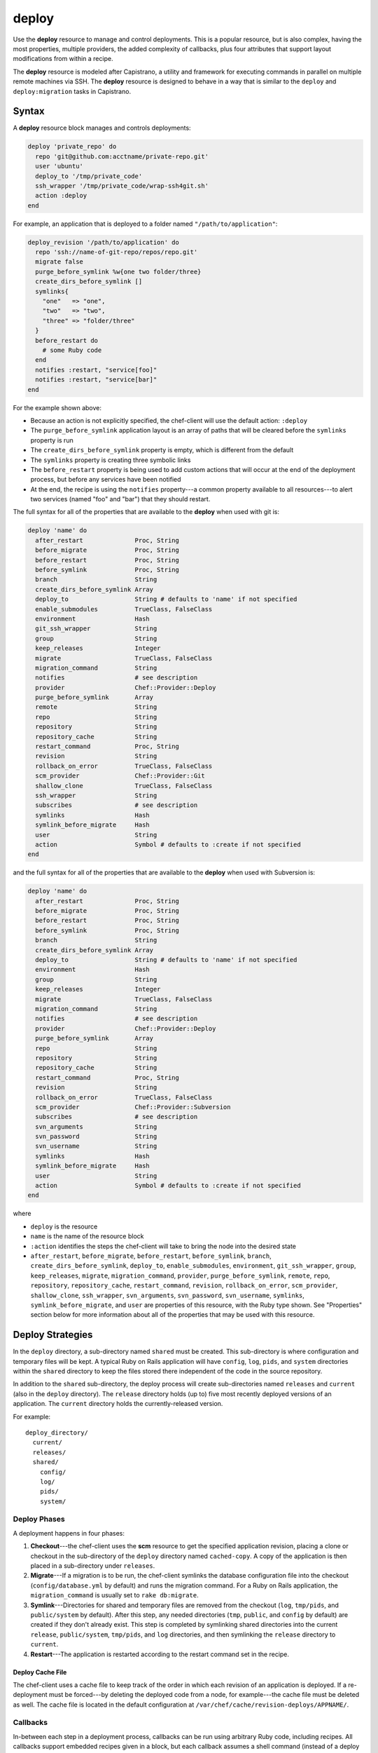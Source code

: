 

=====================================================
deploy
=====================================================

.. tag resource_deploy_24

Use the **deploy** resource to manage and control deployments. This is a popular resource, but is also complex, having the most properties, multiple providers, the added complexity of callbacks, plus four attributes that support layout modifications from within a recipe.

.. end_tag

.. tag resource_deploy_capistrano

The **deploy** resource is modeled after Capistrano, a utility and framework for executing commands in parallel on multiple remote machines via SSH. The **deploy** resource is designed to behave in a way that is similar to the ``deploy`` and ``deploy:migration`` tasks in Capistrano.

.. Kept, but commented out.
.. .. list-table::
..    :widths: 200 300
..    :header-rows: 1
.. 
..    * - Task
..      - Description
..    * - ``deploy``
..      - The ``deploy`` task is used to deploy a project. This task first calls ``update``, which calls ``update_code`` to copy the project to its deployed location, which calls ``finalize_update`` to touch up the released code. After ``update`` is finished, ``create_symlink`` is called to update symlinks. And then ``restart`` is called to restart the application. 
..    * - ``deploy:migrations``
..      - The ``deploy:migrations`` task is used to deploy and run migrations. This task is similar to the ``deploy`` task, but with the ``migrate`` task running between ``update_code`` and ``create_symlink``.
..  
.. .. note:: In Capistrano, the ``deploy:cleanup`` task is used to define the cleanup steps; in Chef, cleanup is handled automatically.

.. end_tag

Syntax
=====================================================
.. tag 6_summary

A **deploy** resource block manages and controls deployments:

.. code-block:: ruby

   deploy 'private_repo' do
     repo 'git@github.com:acctname/private-repo.git'
     user 'ubuntu'
     deploy_to '/tmp/private_code'
     ssh_wrapper '/tmp/private_code/wrap-ssh4git.sh'
     action :deploy
   end

For example, an application that is deployed to a folder named ``"/path/to/application"``:

.. code-block:: ruby

   deploy_revision '/path/to/application' do
     repo 'ssh://name-of-git-repo/repos/repo.git'
     migrate false
     purge_before_symlink %w{one two folder/three}
     create_dirs_before_symlink []
     symlinks{
       "one"   => "one",
       "two"   => "two",
       "three" => "folder/three"
     }
     before_restart do
       # some Ruby code
     end
     notifies :restart, "service[foo]"
     notifies :restart, "service[bar]"
   end

For the example shown above:

* Because an action is not explicitly specified, the chef-client will use the default action: ``:deploy``
* The ``purge_before_symlink`` application layout is an array of paths that will be cleared before the ``symlinks`` property is run
* The ``create_dirs_before_symlink`` property is empty, which is different from the default
* The ``symlinks`` property is creating three symbolic links
* The ``before_restart`` property is being used to add custom actions that will occur at the end of the deployment process, but before any services have been notified
* At the end, the recipe is using the ``notifies`` property---a common property available to all resources---to alert two services (named "foo" and "bar") that they should restart.

The full syntax for all of the properties that are available to the **deploy** when used with git is:

.. code-block:: ruby

   deploy 'name' do
     after_restart              Proc, String
     before_migrate             Proc, String
     before_restart             Proc, String
     before_symlink             Proc, String
     branch                     String
     create_dirs_before_symlink Array
     deploy_to                  String # defaults to 'name' if not specified
     enable_submodules          TrueClass, FalseClass
     environment                Hash
     git_ssh_wrapper            String
     group                      String
     keep_releases              Integer
     migrate                    TrueClass, FalseClass
     migration_command          String
     notifies                   # see description
     provider                   Chef::Provider::Deploy
     purge_before_symlink       Array
     remote                     String
     repo                       String
     repository                 String
     repository_cache           String
     restart_command            Proc, String
     revision                   String
     rollback_on_error          TrueClass, FalseClass
     scm_provider               Chef::Provider::Git
     shallow_clone              TrueClass, FalseClass
     ssh_wrapper                String
     subscribes                 # see description
     symlinks                   Hash
     symlink_before_migrate     Hash
     user                       String
     action                     Symbol # defaults to :create if not specified
   end

and the full syntax for all of the properties that are available to the **deploy** when used with Subversion is:

.. code-block:: ruby

   deploy 'name' do
     after_restart              Proc, String
     before_migrate             Proc, String
     before_restart             Proc, String
     before_symlink             Proc, String
     branch                     String
     create_dirs_before_symlink Array
     deploy_to                  String # defaults to 'name' if not specified
     environment                Hash
     group                      String
     keep_releases              Integer
     migrate                    TrueClass, FalseClass
     migration_command          String
     notifies                   # see description
     provider                   Chef::Provider::Deploy
     purge_before_symlink       Array
     repo                       String
     repository                 String
     repository_cache           String
     restart_command            Proc, String
     revision                   String
     rollback_on_error          TrueClass, FalseClass
     scm_provider               Chef::Provider::Subversion
     subscribes                 # see description
     svn_arguments              String
     svn_password               String
     svn_username               String
     symlinks                   Hash
     symlink_before_migrate     Hash
     user                       String
     action                     Symbol # defaults to :create if not specified
   end

where

* ``deploy`` is the resource
* ``name`` is the name of the resource block
* ``:action`` identifies the steps the chef-client will take to bring the node into the desired state
* ``after_restart``, ``before_migrate``, ``before_restart``, ``before_symlink``, ``branch``, ``create_dirs_before_symlink``, ``deploy_to``, ``enable_submodules``, ``environment``, ``git_ssh_wrapper``, ``group``, ``keep_releases``, ``migrate``, ``migration_command``, ``provider``, ``purge_before_symlink``, ``remote``, ``repo``, ``repository``, ``repository_cache``, ``restart_command``, ``revision``, ``rollback_on_error``, ``scm_provider``, ``shallow_clone``, ``ssh_wrapper``, ``svn_arguments``, ``svn_password``, ``svn_username``, ``symlinks``, ``symlink_before_migrate``, and ``user`` are properties of this resource, with the Ruby type shown. See "Properties" section below for more information about all of the properties that may be used with this resource.

.. end_tag

Deploy Strategies
=====================================================
.. tag resource_deploy_strategy

In the ``deploy`` directory, a sub-directory named ``shared`` must be created. This sub-directory is where configuration and temporary files will be kept. A typical Ruby on Rails application will have ``config``, ``log``, ``pids``, and ``system`` directories within the ``shared`` directory to keep the files stored there independent of the code in the source repository.

In addition to the ``shared`` sub-directory, the deploy process will create sub-directories named ``releases`` and ``current`` (also in the ``deploy`` directory). The ``release`` directory holds (up to) five most recently deployed versions of an application. The ``current`` directory holds the currently-released version.

For example::

   deploy_directory/
     current/
     releases/
     shared/
       config/
       log/
       pids/
       system/

.. end_tag

Deploy Phases
+++++++++++++++++++++++++++++++++++++++++++++++++++++
.. tag resource_deploy_strategy_phases

A deployment happens in four phases:

#. **Checkout**---the chef-client uses the **scm** resource to get the specified application revision, placing a clone or checkout in the sub-directory of the ``deploy`` directory named ``cached-copy``. A copy of the application is then placed in a sub-directory under ``releases``.
#. **Migrate**---If a migration is to be run, the chef-client symlinks the database configuration file into the checkout (``config/database.yml`` by default) and runs the migration command. For a Ruby on Rails application, the ``migration_command`` is usually set to ``rake db:migrate``.
#. **Symlink**---Directories for shared and temporary files are removed from the checkout (``log``, ``tmp/pids``, and ``public/system`` by default). After this step, any needed directories (``tmp``, ``public``, and ``config`` by default) are created if they don't already exist. This step is completed by symlinking shared directories into the current ``release``, ``public/system``, ``tmp/pids``, and ``log`` directories, and then symlinking the ``release`` directory to ``current``.
#. **Restart**---The application is restarted according to the restart command set in the recipe.

.. end_tag

Deploy Cache File
^^^^^^^^^^^^^^^^^^^^^^^^^^^^^^^^^^^^^^^^^^^^^^^^^^^^^
.. tag 4_12

The chef-client uses a cache file to keep track of the order in which each revision of an application is deployed. If a re-deployment must be forced---by deleting the deployed code from a node, for example---the cache file must be deleted as well. The cache file is located in the default configuration at ``/var/chef/cache/revision-deploys/APPNAME/``.

.. end_tag

Callbacks
+++++++++++++++++++++++++++++++++++++++++++++++++++++
.. tag resource_deploy_strategy_callbacks

In-between each step in a deployment process, callbacks can be run using arbitrary Ruby code, including recipes. All callbacks support embedded recipes given in a block, but each callback assumes a shell command (instead of a deploy hook filename) when given a string.

The following callback types are available:

.. list-table::
   :widths: 200 300
   :header-rows: 1

   * - Callback
     - Description
   * - ``after_restart``
     - A block of code, or a path to a file that contains code, that is run after restarting. Default value: ``deploy/after_restart.rb``.
   * - ``before_migrate``
     - A block of code, or a path to a file that contains code, that is run before a migration. Default value: ``deploy/before_migrate.rb``.
   * - ``before_restart``
     - A block of code, or a path to a file that contains code, that is run before restarting. Default value: ``deploy/before_restart.rb``.
   * - ``before_symlink``
     - A block of code, or a path to a file that contains code, that is run before symbolic linking. Default value: ``deploy/before_symlink.rb``.

Each of these callback types can be used in one of three ways:

* To pass a block of code, such as Ruby or Python
* To specify a file
* To do neither; the chef-client will look for a callback file named after one of the callback types (``before_migrate.rb``, for example) and if the file exists, to evaluate it as if it were a specified file

Within a callback, there are two ways to get access to information about the deployment:

* ``release_path`` can be used to get the path to the current release
* ``new_resource`` can be used to access the deploy resource, including environment variables that have been set there (using ``new_resource`` is a preferred approach over using the ``@configuration`` variable)

Both of these options must be available at the top-level within the callback, along with any assigned values that will be used later in the callback.

.. end_tag

**Callbacks and Capistrano**

.. tag resource_deploy_capistrano_callbacks

If you are familiar with Capistrano, the following examples should help you know when to use the various callbacks that are available. If you are not familiar with Capistrano, then follow the semantic names of these callbacks to help you determine when to use each of the callbacks within a recipe that is built with the **deploy** resource.

The following example shows where callbacks fit in relation to the steps taken by the ``deploy`` process in Capistrano:

.. image:: ../../images/includes_resource_deploy_strategy_callbacks_example1.png

and the following example shows the same comparison, but with the ``deploy:migrations`` process:

.. image:: ../../images/includes_resource_deploy_strategy_callbacks_example2.png

.. end_tag

Layout Modifiers
+++++++++++++++++++++++++++++++++++++++++++++++++++++
.. tag resource_deploy_strategy_layouts

The **deploy** resource expects an application to be structured like a Ruby on Rails application, but the layout can be modified to meet custom requirements as needed. Use the following attributes within a recipe to modify the layout of a recipe that is using the **deploy** resource:

.. list-table::
   :widths: 200 300
   :header-rows: 1

   * - Layout Modifiers
     - Description
   * - ``create_dirs_before_symlink``
     - Create directories in the release directory before symbolic links are created. This property runs after ``purge_before_symlink`` and before ``symlink``.
   * - ``purge_before_symlink``
     - An array of directories (relative to the application root) to be removed from a checkout before symbolic links are created. This attribute runs before ``create_dirs_before_symlink`` and before ``symlink``. 
   * - ``symlink_before_migrate``
     - Map files in a shared directory to the current release directory. The symbolic links for these files are created before any migration is run. Use parentheses ``( )`` around curly braces ``{ }`` to ensure the contents within the curly braces are interpreted as a block and not as an empty Hash. Set to ``symlink_before_migrate({})`` to prevent the creation of symbolic links.
   * - ``symlinks``
     - Map files in a shared directory to their paths in the current release directory. This property runs after ``create_dirs_before_symlink`` and ``purge_before_symlink``.

.. end_tag

Actions
=====================================================
.. tag resource_deploy_actions

This resource has the following actions:

``:deploy``
   Default. Deploy an application.

``:force_deploy``
   Remove any existing release of the same code version and re-deploy a new one in its place.

``:nothing``
   .. tag resources_common_actions_nothing

   Define this resource block to do nothing until notified by another resource to take action. When this resource is notified, this resource block is either run immediately or it is queued up to be run at the end of the chef-client run.

   .. end_tag

``:rollback``
   Roll an application back to the previous release.

.. end_tag

Properties
=====================================================
.. tag 6

This resource has the following properties:

``after_restart``
   **Ruby Types:** Proc, String

   A block of code, or a path to a file that contains code, that is run after restarting. Default value: ``deploy/after_restart.rb``.

``before_migrate``
   **Ruby Types:** Proc, String

   A block of code, or a path to a file that contains code, that is run before a migration. Default value: ``deploy/before_migrate.rb``.

``before_restart``
   **Ruby Types:** Proc, String

   A block of code, or a path to a file that contains code, that is run before restarting. Default value: ``deploy/before_restart.rb``.

``before_symlink``
   **Ruby Types:** Proc, String

   A block of code, or a path to a file that contains code, that is run before symbolic linking. Default value: ``deploy/before_symlink.rb``.

``branch``
   **Ruby Type:** String

   The alias for the revision.

``create_dirs_before_symlink``
   **Ruby Type:** Array

   Create directories in the release directory before symbolic links are created. This property runs after ``purge_before_symlink`` and before ``symlink``. Default value: ``%w{tmp public config}`` (or the same as ``["tmp", "public", "config"]``).

``deploy_to``
   **Ruby Type:** String

   The "meta root" for the application, if different from the path that is used to specify the name of a resource. Default value: the ``name`` of the resource block See "Syntax" section above for more information.

``environment``
   **Ruby Type:** Hash

   A Hash of environment variables in the form of ``({"ENV_VARIABLE" => "VALUE"})``. (These variables must exist for a command to be run successfully.)

``group``
   **Ruby Type:** String

   The system group that is responsible for the checked-out code.

``ignore_failure``
   **Ruby Types:** TrueClass, FalseClass

   Continue running a recipe if a resource fails for any reason. Default value: ``false``.

``keep_releases``
   **Ruby Type:** Integer

   The number of releases for which a backup is kept. Default value: ``5``.

``migrate``
   **Ruby Types:** TrueClass, FalseClass

   Run a migration command. Default value: ``false``.

``migration_command``
   **Ruby Type:** String

   A string that contains a shell command that can be executed to run a migration operation.

``notifies``
   **Ruby Type:** Symbol, 'Chef::Resource[String]'

   .. tag resources_common_notification_notifies

   A resource may notify another resource to take action when its state changes. Specify a ``'resource[name]'``, the ``:action`` that resource should take, and then the ``:timer`` for that action. A resource may notifiy more than one resource; use a ``notifies`` statement for each resource to be notified.

   .. end_tag

   .. tag 5_3

   A timer specifies the point during the chef-client run at which a notification is run. The following timers are available:

   ``:delayed``
      Default. Specifies that a notification should be queued up, and then executed at the very end of the chef-client run.

   ``:immediate``, ``:immediately``
      Specifies that a notification should be run immediately, per resource notified.

   .. end_tag

   .. tag resources_common_notification_notifies_syntax

   The syntax for ``notifies`` is:

   .. code-block:: ruby

      notifies :action, 'resource[name]', :timer

   .. end_tag

``provider``
   **Ruby Type:** Chef Class

   Optional. Explicitly specifies a provider. See "Providers" section below for more information.

``purge_before_symlink``
   **Ruby Type:** Array

   An array of directories (relative to the application root) to be removed from a checkout before symbolic links are created. This attribute runs before ``create_dirs_before_symlink`` and before ``symlink``. Default value: ``%w{log tmp/pids public/system}`` (or the same as ``["log", "tmp/pids", "public/system"]``.

``repo``
   **Ruby Type:** String

   The alias for the repository.

``repository``
   **Ruby Type:** String

   The URI for the repository.

``repository_cache``
   **Ruby Type:** String

   The name of the sub-directory in which the pristine copy of an application's source is kept. Default value: ``cached-copy``.

``restart_command``
   **Ruby Types:** String, Proc

   A string that contains a shell command that can be executed to run a restart operation.

``retries``
   **Ruby Type:** Integer

   The number of times to catch exceptions and retry the resource. Default value: ``0``.

``retry_delay``
   **Ruby Type:** Integer

   The retry delay (in seconds). Default value: ``2``.

``revision``
   **Ruby Type:** String

   A branch, tag, or commit to be synchronized with git. This can be symbolic, like ``HEAD`` or it can be a source control management-specific revision identifier. Default value: ``HEAD``.

``rollback_on_error``
   **Ruby Types:** TrueClass, FalseClass

   Roll a resource back to a previously-deployed release if an error occurs when deploying a new release. Default value: ``false``.

``scm_provider``
   **Ruby Type:** Chef Class

   The name of the source control management provider. Default value: ``Chef::Provider::Git``. Optional values: ``Chef::Provider::Subversion``.

``subscribes``
   **Ruby Type:** Symbol, 'Chef::Resource[String]'

   .. tag resources_common_notification_subscribes

   A resource may listen to another resource, and then take action if the state of the resource being listened to changes. Specify a ``'resource[name]'``, the ``:action`` to be taken, and then the ``:timer`` for that action.

   .. end_tag

   .. tag 5_3

   A timer specifies the point during the chef-client run at which a notification is run. The following timers are available:

   ``:delayed``
      Default. Specifies that a notification should be queued up, and then executed at the very end of the chef-client run.

   ``:immediate``, ``:immediately``
      Specifies that a notification should be run immediately, per resource notified.

   .. end_tag

   .. tag resources_common_notification_subscribes_syntax

   The syntax for ``subscribes`` is:

   .. code-block:: ruby

      subscribes :action, 'resource[name]', :timer

   .. end_tag

``symlinks``
   **Ruby Type:** Hash

   Map files in a shared directory to their paths in the current release directory. This property runs after ``create_dirs_before_symlink`` and ``purge_before_symlink``. Default value: ``{"system" => "public/system", "pids" => "tmp/pids", "log" => "log"}``.

``symlink_before_migrate``
   **Ruby Type:** Hash

   Map files in a shared directory to the current release directory. The symbolic links for these files are created before any migration is run. Use parentheses ``( )`` around curly braces ``{ }`` to ensure the contents within the curly braces are interpreted as a block and not as an empty Hash. Set to ``symlink_before_migrate({})`` to prevent the creation of symbolic links. Default value: ``{"config/database.yml" => "config/database.yml"}``.

``user``
   **Ruby Type:** String

   The system user that is responsible for the checked-out code.

The following properties are for use with git only:

``enable_submodules``
   **Ruby Types:** TrueClass, FalseClass

   Perform a sub-module initialization and update. Default value: ``false``.

``git_ssh_wrapper``
   **Ruby Type:** String

   The alias for the ``ssh_wrapper``.

``remote``
   **Ruby Type:** String

   The remote repository to use when synchronizing an existing clone. Default value: ``origin``.

``shallow_clone``
   **Ruby Types:** TrueClass, FalseClass

   Set the clone depth to ``5``. Default value: ``false``.

``ssh_wrapper``
   **Ruby Type:** String

   The path to the wrapper script used when running SSH with git. The ``GIT_SSH`` environment variable is set to this.

The following properties are for use with Subversion only:

``svn_arguments``
   **Ruby Type:** String

   The extra arguments that are passed to the Subversion command.

``svn_password``
   **Ruby Type:** String

   The password for a user that has access to the Subversion repository.

``svn_username``
   **Ruby Type:** String

   The user name for a user that has access to the Subversion repository.

.. end_tag

Providers
=====================================================
.. tag resources_common_provider

Where a resource represents a piece of the system (and its desired state), a provider defines the steps that are needed to bring that piece of the system from its current state into the desired state.

.. end_tag

.. tag resources_common_provider_attributes

The chef-client will determine the correct provider based on configuration data collected by Ohai at the start of the chef-client run. This configuration data is then mapped to a platform and an associated list of providers.

Generally, it's best to let the chef-client choose the provider, and this is (by far) the most common approach. However, in some cases, specifying a provider may be desirable. There are two approaches:

* Use a more specific short name---``yum_package "foo" do`` instead of ``package "foo" do``, ``script "foo" do`` instead of ``bash "foo" do``, and so on---when available
* Use the ``provider`` property within the resource block to specify the long name of the provider as a property of a resource. For example: ``provider Chef::Provider::Long::Name``

.. end_tag

.. tag resource_deploy_providers

This resource has the following providers:

``Chef::Provider::Deploy``, ``deploy``
   When this short name is used, the chef-client will determine the correct provider during the chef-client run.

``Chef::Provider::Deploy::Branch``, ``deploy_branch``
   See below for more information.

``Chef::Provider::Deploy::Revision``, ``deploy_revision``
   See below for more information.

``Chef::Provider::Deploy::TimestampedDeploy``, ``timestamped_deploy``
   The default provider for all platforms. See below for more information.

.. end_tag

deploy_branch
+++++++++++++++++++++++++++++++++++++++++++++++++++++
.. tag resource_deploy_providers_deploy_branch

The **deploy_branch** resource functions identically to the **deploy_revision** resource, in terms of how the chef-client processes the resource during the chef-client run. It uses the same ``Deploy::Revision`` provider, the same set of actions and attributes, and is (outside of the name itself) identical to the **deploy_revision** resource. Using the **deploy_revision** resource is preferred; however, the **deploy_branch** resource exists for those situations where, semantically, it is preferable to refer to a resource as a "branch" instead of a "revision".

.. end_tag

deploy_revision
+++++++++++++++++++++++++++++++++++++++++++++++++++++
.. tag resource_deploy_providers_deploy_revision

The ``deploy_revision`` provider is the recommended provider, even if it is not listed as the default. The ``deploy_revision`` provider is used to ensure that the name of a release sub-directory is based on a revision identifier. For users of git, this will be the familiar SHA checksum. For users of Subversion, it will be the integer revision number. If a name other than a revision identifier is provided---branch names, tags, and so on---the chef-client will ignore the alternate names and will look up the revision identifier and use it to name the release sub-directory. When the ``deploy_revision`` provider is given an exact revision to deploy, it will behave in an idempotent manner.

The ``deploy_revision`` provider results in deployed components under the destination location that is owned by the user who runs the application. This is sometimes an issue for certain workflows. If issues arise, consider the following:

* Incorporate changing permissions to the desired end state from within a recipe
* Add a ``before_restart`` block to fix up the permissions
* Have an unprivileged user (for example: ``opscode``) be the owner of the ``deploy`` directory and another unprivileged user (for example: ``opscodeapp``) run the application. Most often, this is the solution that works best

When using the ``deploy_revision`` provider, and when the deploy fails for any reason, and when the same code is used to re-deploy, the action should be set manually to ``:force_deploy``. Forcing the re-deploy will remove the old release directory, after which the deploy can proceed as usual. (Forcing a re-deploy over the current release can cause some downtime.) Deployed revisions are stored in ``(file_cache_path)/revision-deploys/(deploy_path)``.

.. end_tag

timestamped_deploy
+++++++++++++++++++++++++++++++++++++++++++++++++++++
.. tag resource_deploy_providers_timestamped_deploy

The ``timestamped_deploy`` provider is the default **deploy** provider. It is used to name release directories with a timestamp in the form of ``YYYYMMDDHHMMSS``. For example: ``/my/deploy/dir/releases/20121120162342``. The **deploy** resource will determine whether or not to deploy code based on the existence of the release directory in which it is attempting to deploy. Because the timestamp is different for every chef-client run, the ``timestamped_deploy`` provider is not idempotent. When the ``timestamped_deploy`` provider is used, it requires that the action setting on a resource be managed manually in order to prevent unintended continuous deployment.

.. end_tag

Examples
=====================================================
The following examples demonstrate various approaches for using resources in recipes. If you want to see examples of how Chef uses resources in recipes, take a closer look at the cookbooks that Chef authors and maintains: https://github.com/chef-cookbooks.

**Modify the layout of a Ruby on Rails application**

.. tag resource_deploy_custom_application_layout

The layout of the **deploy** resource matches a Ruby on Rails app by default, but this can be customized. To customize the layout, do something like the following:

.. code-block:: ruby

   deploy '/my/apps/dir/deploy' do
     # Use a local repo if you prefer
     repo '/path/to/gitrepo/typo/'
     environment 'RAILS_ENV' => 'production'
     revision 'HEAD'
     action :deploy
     migration_command 'rake db:migrate --trace'
     migrate true
     restart_command 'touch tmp/restart.txt'
     create_dirs_before_symlink  %w{tmp public config deploy}

     # You can use this to customize if your app has extra configuration files 
     # such as amqp.yml or app_config.yml
     symlink_before_migrate  'config/database.yml' => 'config/database.yml'

     # If your app has extra files in the shared folder, specify them here
     symlinks  'system' => 'public/system', 
               'pids' => 'tmp/pids', 
               'log' => 'log',
               'deploy/before_migrate.rb' => 'deploy/before_migrate.rb',
               'deploy/before_symlink.rb' => 'deploy/before_symlink.rb',
               'deploy/before_restart.rb' => 'deploy/before_restart.rb',
               'deploy/after_restart.rb' => 'deploy/after_restart.rb'
   end

.. end_tag

**Use resources within callbacks**

.. tag resource_deploy_embedded_recipes_for_callbacks

Using resources from within your callbacks as blocks or within callback files distributed with your application's source code. To use embedded recipes for callbacks:

.. code-block:: ruby

   deploy "#{node['tmpdir']}/deploy" do
     repo "#{node['tmpdir']}/gitrepo/typo/"
     environment 'RAILS_ENV' => 'production'
     revision 'HEAD'
     action :deploy
     migration_command 'rake db:migrate --trace'
     migrate true

     # Callback awesomeness:
     before_migrate do
       current_release = release_path

       directory "#{current_release}/deploy" do
         mode '0755'
       end

       # creates a callback for before_symlink
       template "#{current_release}/deploy/before_symlink_callback.rb" do
         source 'embedded_recipe_before_symlink.rb.erb'
         mode '0755'
       end

     end

     # This file can contain Chef recipe code, plain ruby also works
     before_symlink 'deploy/before_symlink_callback.rb'

     restart do
       current_release = release_path
       file "#{release_path}/tmp/restart.txt" do
         mode '0755'
       end
     end

   end

.. end_tag

**Deploy from a private git repository without using the application cookbook**

.. tag resource_deploy_private_git_repo_using_application_cookbook

To deploy from a private git repository without using the ``application`` cookbook, first ensure that:

* the private key does not have a passphrase, as this will pause a chef-client run to wait for input
* an SSH wrapper is being used
* a private key has been added to the node

and then remove a passphrase from a private key by using code similar to:

.. code-block:: bash

   ssh-keygen -p -P 'PASSPHRASE' -N '' -f id_deploy

.. end_tag

**Use an SSH wrapper**

.. tag resource_deploy_recipe_uses_ssh_wrapper

To write a recipe that uses an SSH wrapper:

#. Create a file in the ``cookbooks/COOKBOOK_NAME/files/default`` directory that is named ``wrap-ssh4git.sh`` and which contains the following:

   .. code-block:: ruby

      #!/usr/bin/env bash
      /usr/bin/env ssh -o "StrictHostKeyChecking=no" -i "/tmp/private_code/.ssh/id_deploy" $1 $2

#. Set up the cookbook file.

#. Add a recipe to the cookbook file similar to the following:

   .. code-block:: ruby

      directory '/tmp/private_code/.ssh' do
        owner 'ubuntu'
        recursive true
      end

      cookbook_file '/tmp/private_code/wrap-ssh4git.sh' do
        source 'wrap-ssh4git.sh'
        owner 'ubuntu'
        mode '0755'
      end

      deploy 'private_repo' do
        repo 'git@github.com:acctname/private-repo.git'
        user 'ubuntu'
        deploy_to '/tmp/private_code'
        action :deploy
        ssh_wrapper '/tmp/private_code/wrap-ssh4git.sh'
      end

   This will deploy the git repository at ``git@github.com:acctname/private-repo.git`` in the ``/tmp/private_code`` directory.

.. end_tag

**Use a callback to include a file that will be passed as a code block**

.. tag resource_deploy_use_callback_to_include_code_from_file

The code in a file that is included in a recipe using a callback is evaluated exactly as if the code had been put in the recipe as a block. Files are searched relative to the current release.

To specify a file that contains code to be used as a block:

.. code-block:: ruby

   deploy '/deploy/dir/' do
     # ...

     before_migrate 'callbacks/do_this_before_migrate.rb'
   end

.. end_tag

**Use a callback to pass a code block**

.. tag resource_deploy_use_callback_to_pass_python

To pass a block of Python code before a migration is run:

.. code-block:: ruby

   deploy_revision '/deploy/dir/' do
     # other attributes
     # ...

     before_migrate do
       # release_path is the path to the timestamp dir 
       # for the current release
       current_release = release_path

       # Create a local variable for the node so we'll have access to
       # the attributes
       deploy_node = node

       # A local variable with the deploy resource.
       deploy_resource = new_resource

       python do
         cwd current_release
         user 'myappuser'
         code<<-PYCODE
           # Woah, callbacks in python!
           # ...
           # current_release, deploy_node, and deploy_resource are all available
           # within the deploy hook now.
         PYCODE
       end
     end
   end

.. end_tag

**Use the same API for all recipes using the same gem**

.. tag resource_deploy_use_same_api_as_gitdeploy_gems

Any recipes using the ``git-deploy`` gem can continue using the same API. To include this behavior in a recipe, do something like the following:

.. code-block:: ruby

   deploy "/srv/#{appname}" do
     repo 'git://github.com/radiant/radiant.git'
     revision 'HEAD'
     user 'railsdev'
     enable_submodules false
     migrate true
     migration_command 'rake db:migrate'
     # Giving a string for environment sets RAILS_ENV, MERB_ENV, RACK_ENV
     environment 'production'
     shallow_clone true
     action :deploy
     restart_command 'touch tmp/restart.txt'
   end

.. end_tag

**Deploy without creating symbolic links to a shared folder**

.. tag resource_deploy_without_symlink_to_shared

To deploy without creating symbolic links to a shared folder:

.. code-block:: ruby

   deploy '/my/apps/dir/deploy' do
     symlinks {}
   end

When deploying code that is not Ruby on Rails and symbolic links to a shared folder are not wanted, use parentheses ``()`` or ``Hash.new`` to avoid ambiguity. For example, using parentheses:

.. code-block:: ruby

   deploy '/my/apps/dir/deploy' do
     symlinks({})
   end

or using ``Hash.new``:

.. code-block:: ruby

   deploy '/my/apps/dir/deploy' do
     symlinks Hash.new
   end

.. end_tag

**Clear a layout modifier attribute**

.. tag resource_deploy_clear_layout_modifiers

Using the default property values for the various resources is the recommended starting point when working with recipes. Then, depending on what each node requires, these default values can be overridden with node-, role-, environment-, and cookbook-specific values. The **deploy** resource has four layout modifiers: ``create_dirs_before_symlink``, ``purge_before_symlink``, ``symlink_before_migrate``, and ``symlinks``. Each of these is a Hash that behaves as a property of the **deploy** resource. When these layout modifiers are used in a recipe, they appear similar to the following:

.. code-block:: ruby

   deploy 'name' do
     ...
     symlink_before_migrate       {'config/database.yml' => 'config/database.yml'}
     create_dirs_before_symlink   %w{tmp public config}
     purge_before_symlink         %w{log tmp/pids public/system}
     symlinks                     { 'system' => 'public/system', 
                                    'pids' => 'tmp/pids', 
                                    'log' => 'log'
                                  }
     ...
   end

and then what these layout modifiers look like if they were empty:

.. code-block:: ruby

   deploy 'name' do
     ...
     symlink_before_migrate       nil
     create_dirs_before_symlink   []
     purge_before_symlink         []
     symlinks                     nil
     ...
   end

In most cases, using the empty values for the layout modifiers will prevent the chef-client from passing symbolic linking information to a node during the chef-client run. However, in some cases, it may be preferable to ensure that one (or more) of these layout modifiers do not pass any symbolic linking information to a node during the chef-client run at all. Because each of these layout modifiers are a Hash, the ``clear`` instance method can be used to clear out these values.

To clear the default values for a layout modifier:

.. code-block:: ruby

   deploy 'name' do
     ...
     symlink_before_migrate.clear
     create_dirs_before_symlink.clear
     purge_before_symlink.clear
     symlinks.clear
     ...
   end

In general, use this approach carefully and only after it is determined that nil or empty values won't provide the expected result.

.. end_tag

